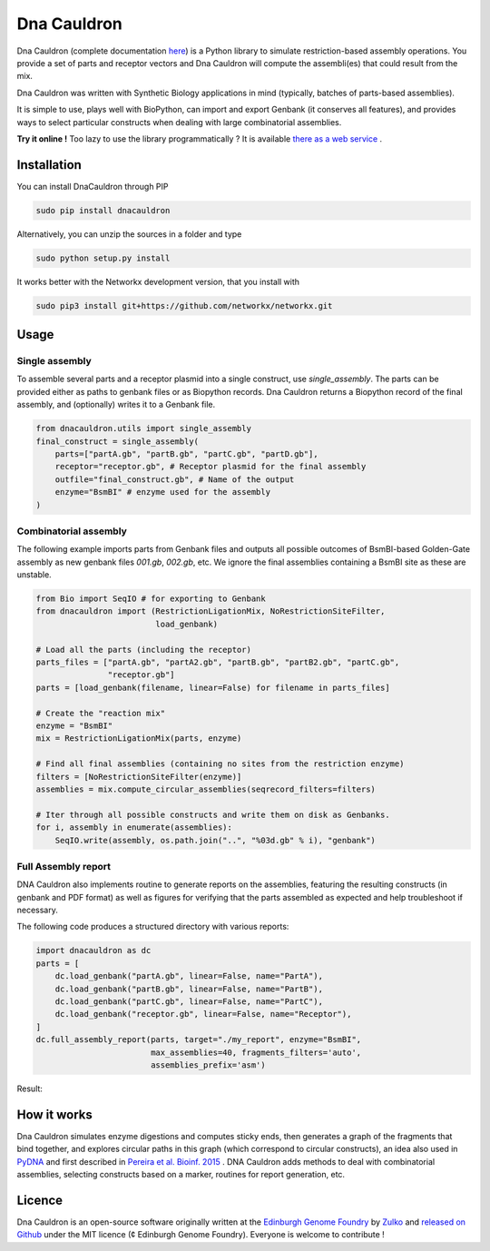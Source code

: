 Dna Cauldron
=============

.. image:: https://raw.githubusercontent.com/Edinburgh-Genome-Foundry/DnaCauldron/master/docs/_static/images/title.png
   :alt: [logo]
   :align: center
   :width: 500px

.. image:: https://travis-ci.org/Edinburgh-Genome-Foundry/DnaCauldron.svg?branch=master
  :target: https://travis-ci.org/Edinburgh-Genome-Foundry/DnaCauldron
  :alt: Travis CI build status

Dna Cauldron (complete documentation `here <https://edinburgh-genome-foundry.github.io/DnaCauldron/>`_)
is a Python library to simulate restriction-based assembly operations.
You provide a set of parts and receptor vectors and Dna Cauldron will compute the
assembli(es) that could result from the mix.

Dna Cauldron was written with Synthetic Biology applications in mind (typically,
batches of parts-based assemblies).

It is simple to use, plays well with BioPython, can import and export Genbank
(it conserves all features), and provides ways to select particular
constructs when dealing with large combinatorial assemblies.

**Try it online !** Too lazy to use the library programmatically ?
It is available
`there as a web service <http://cuba.genomefoundry.org/#/simulate_gg_assemblies>`_
.

Installation
-------------

You can install DnaCauldron through PIP


.. code:: shell

    sudo pip install dnacauldron

Alternatively, you can unzip the sources in a folder and type


.. code:: shell

    sudo python setup.py install

It works better with the Networkx development version, that you install with

.. code:: shell

    sudo pip3 install git+https://github.com/networkx/networkx.git

Usage
------

Single assembly
~~~~~~~~~~~~~~~

To assemble several parts and a receptor plasmid into a single construct,
use `single_assembly`. The parts can be provided either as paths to genbank
files or as Biopython records. Dna Cauldron returns a Biopython record of the
final assembly, and (optionally) writes it to a Genbank file.

.. code:: python

    from dnacauldron.utils import single_assembly
    final_construct = single_assembly(
        parts=["partA.gb", "partB.gb", "partC.gb", "partD.gb"],
        receptor="receptor.gb", # Receptor plasmid for the final assembly
        outfile="final_construct.gb", # Name of the output
        enzyme="BsmBI" # enzyme used for the assembly
    )

Combinatorial assembly
~~~~~~~~~~~~~~~~~~~~~~

The following example imports parts from Genbank files and outputs all
possible outcomes of BsmBI-based Golden-Gate assembly as new genbank files
`001.gb`, `002.gb`, etc. We ignore the final assemblies containing a BsmBI site
as these are unstable.

.. code:: python

    from Bio import SeqIO # for exporting to Genbank
    from dnacauldron import (RestrictionLigationMix, NoRestrictionSiteFilter,
                             load_genbank)
    
    # Load all the parts (including the receptor)
    parts_files = ["partA.gb", "partA2.gb", "partB.gb", "partB2.gb", "partC.gb",
                   "receptor.gb"]
    parts = [load_genbank(filename, linear=False) for filename in parts_files]
    
    # Create the "reaction mix"
    enzyme = "BsmBI"
    mix = RestrictionLigationMix(parts, enzyme)
    
    # Find all final assemblies (containing no sites from the restriction enzyme)
    filters = [NoRestrictionSiteFilter(enzyme)]
    assemblies = mix.compute_circular_assemblies(seqrecord_filters=filters)
    
    # Iter through all possible constructs and write them on disk as Genbanks.
    for i, assembly in enumerate(assemblies):
        SeqIO.write(assembly, os.path.join("..", "%03d.gb" % i), "genbank")


Full Assembly report
~~~~~~~~~~~~~~~~~~~~

DNA Cauldron also implements routine to generate reports on the assemblies,
featuring the resulting constructs (in genbank and PDF format) as well as
figures for verifying that the parts assembled as expected and help troubleshoot
if necessary.

The following code produces a structured directory with various reports:

.. code:: python

    import dnacauldron as dc
    parts = [
        dc.load_genbank("partA.gb", linear=False, name="PartA"),
        dc.load_genbank("partB.gb", linear=False, name="PartB"),
        dc.load_genbank("partC.gb", linear=False, name="PartC"),
        dc.load_genbank("receptor.gb", linear=False, name="Receptor"),
    ]
    dc.full_assembly_report(parts, target="./my_report", enzyme="BsmBI",
                            max_assemblies=40, fragments_filters='auto',
                            assemblies_prefix='asm')

Result:

.. image:: https://raw.githubusercontent.com/Edinburgh-Genome-Foundry/DnaCauldron/master/docs/_static/images/report_screenshot.jpg
   :alt: [logo]
   :align: center
   :width: 600px


How it works
------------

Dna Cauldron simulates enzyme digestions and computes sticky ends, then generates
a graph of the fragments that bind together, and explores circular paths in this graph
(which correspond to circular constructs), an idea also used in
`PyDNA <https://github.com/BjornFJohansson/pydna>`_ and first
described in `Pereira et al. Bioinf. 2015 <http://bmcbioinformatics.biomedcentral.com/articles/10.1186/s12859-015-0544-x>`_ .
DNA Cauldron adds methods to deal with combinatorial assemblies,
selecting constructs based on a marker, routines for report generation, etc.


Licence
--------

Dna Cauldron is an open-source software originally written at the `Edinburgh Genome Foundry
<http://edinburgh-genome-foundry.github.io/home.html>`_ by `Zulko <https://github.com/Zulko>`_
and `released on Github <https://github.com/Edinburgh-Genome-Foundry/DnaCauldron>`_ under the MIT licence (¢ Edinburgh Genome Foundry).
Everyone is welcome to contribute !
